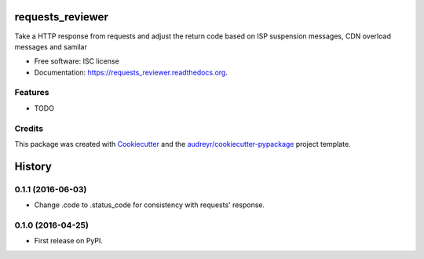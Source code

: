 ===============================
requests_reviewer
===============================

.. image:: https://img.shields.io/pypi/v/requests_reviewer.svg
        :target: https://pypi.python.org/pypi/requests_reviewer

.. image:: https://img.shields.io/travis/chorsley/requests_reviewer.svg
        :target: https://travis-ci.org/chorsley/requests_reviewer

.. image:: https://readthedocs.org/projects/requests_reviewer/badge/?version=latest
        :target: https://readthedocs.org/projects/requests_reviewer/?badge=latest
        :alt: Documentation Status


Take a HTTP response from requests and adjust the return code based on ISP suspension messages, CDN overload messages and samilar

* Free software: ISC license
* Documentation: https://requests_reviewer.readthedocs.org.

Features
--------

* TODO

Credits
---------

This package was created with Cookiecutter_ and the `audreyr/cookiecutter-pypackage`_ project template.

.. _Cookiecutter: https://github.com/audreyr/cookiecutter
.. _`audreyr/cookiecutter-pypackage`: https://github.com/audreyr/cookiecutter-pypackage


=======
History
=======

0.1.1 (2016-06-03)
------------------

* Change .code to .status_code for consistency with requests' response.

0.1.0 (2016-04-25)
------------------

* First release on PyPI.


